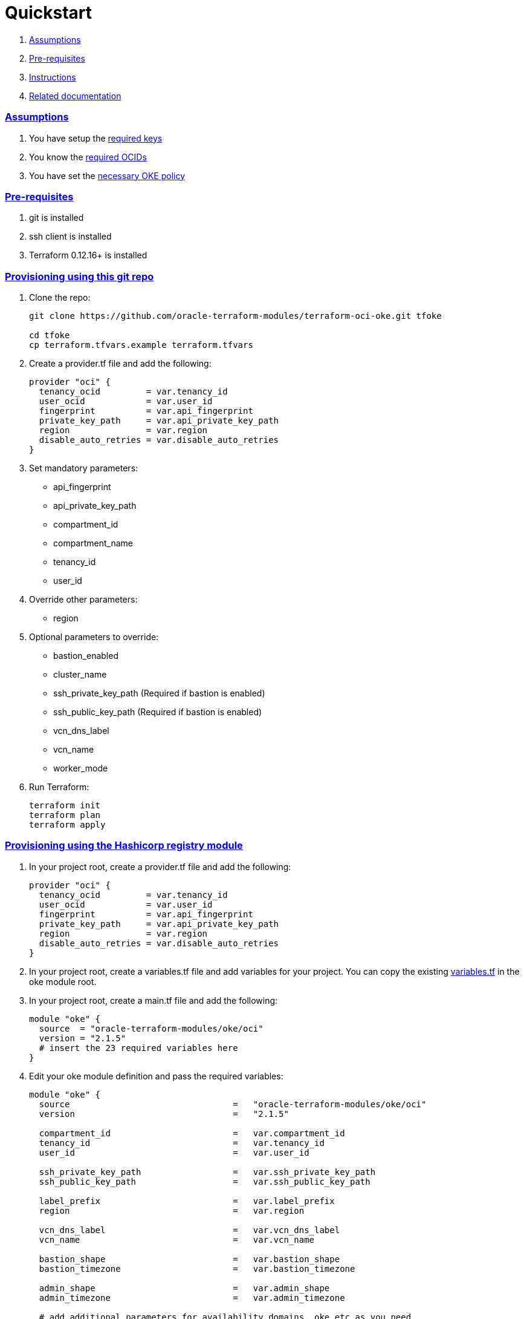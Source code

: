 = Quickstart

:idprefix:
:idseparator: -
:sectlinks:


:uri-repo: https://github.com/oracle-terraform-modules/terraform-oci-oke
:uri-rel-file-base: link:{uri-repo}/blob/master
:uri-rel-tree-base: link:{uri-repo}/tree/master
:uri-docs: {uri-rel-file-base}/docs
:uri-instructions: {uri-docs}/instructions.adoc
:uri-oci-keys: https://docs.cloud.oracle.com/iaas/Content/API/Concepts/apisigningkey.htm
:uri-oci-ocids: https://docs.cloud.oracle.com/iaas/Content/API/Concepts/apisigningkey.htm#five
:uri-oci-okepolicy: https://docs.cloud.oracle.com/iaas/Content/ContEng/Concepts/contengpolicyconfig.htm#PolicyPrerequisitesService
:uri-terraform: https://www.terraform.io
:uri-terraform-oci: https://www.terraform.io/docs/providers/oci/index.html
:uri-terraform-options: {uri-docs}/terraformoptions.adoc
:uri-topology: {uri-docs}/topology.adoc
:uri-variables: {uri-rel-file-base}/variables.tf

. link:#assumptions[Assumptions]
. link:#pre-requisites[Pre-requisites]
. link:#instructions[Instructions]
. link:#related-documentation[Related documentation]

=== Assumptions

1. You have setup the {uri-oci-keys}[required keys]
2. You know the {uri-oci-ocids}[required OCIDs]
3. You have set the {uri-oci-okepolicy}[necessary OKE policy]

=== Pre-requisites

1. git is installed
2. ssh client is installed
3. Terraform 0.12.16+ is installed

=== Provisioning using this git repo

. Clone the repo:

+
[source,bash]
----
git clone https://github.com/oracle-terraform-modules/terraform-oci-oke.git tfoke

cd tfoke
cp terraform.tfvars.example terraform.tfvars
----

. Create a provider.tf file and add the following:

+
----
provider "oci" {
  tenancy_ocid         = var.tenancy_id
  user_ocid            = var.user_id
  fingerprint          = var.api_fingerprint
  private_key_path     = var.api_private_key_path
  region               = var.region
  disable_auto_retries = var.disable_auto_retries
}
----

. Set mandatory parameters:

* api_fingerprint
* api_private_key_path
* compartment_id
* compartment_name
* tenancy_id
* user_id

. Override other parameters:

* region

. Optional parameters to override:
* bastion_enabled
* cluster_name
* ssh_private_key_path (Required if bastion is enabled)
* ssh_public_key_path (Required if bastion is enabled)
* vcn_dns_label
* vcn_name
* worker_mode

. Run Terraform:

+
[source,bash]
----
terraform init
terraform plan
terraform apply
----

=== Provisioning using the Hashicorp registry module

. In your project root, create a provider.tf file and add the following:

+
----
provider "oci" {
  tenancy_ocid         = var.tenancy_id
  user_ocid            = var.user_id
  fingerprint          = var.api_fingerprint
  private_key_path     = var.api_private_key_path
  region               = var.region
  disable_auto_retries = var.disable_auto_retries
}
----

. In your project root, create a variables.tf file and add variables for your project. You can copy the existing {uri-variables}[variables.tf] in the oke module root.

. In your project root, create a main.tf file and add the following:

+
----
module "oke" {
  source  = "oracle-terraform-modules/oke/oci"
  version = "2.1.5"
  # insert the 23 required variables here
}
----

. Edit your oke module definition and pass the required variables:

+
----
module "oke" {
  source                                =   "oracle-terraform-modules/oke/oci"
  version                               =   "2.1.5"

  compartment_id                        =   var.compartment_id
  tenancy_id                            =   var.tenancy_id
  user_id                               =   var.user_id

  ssh_private_key_path                  =   var.ssh_private_key_path
  ssh_public_key_path                   =   var.ssh_public_key_path

  label_prefix                          =   var.label_prefix
  region                                =   var.region

  vcn_dns_label                         =   var.vcn_dns_label
  vcn_name                              =   var.vcn_name

  bastion_shape                         =   var.bastion_shape
  bastion_timezone                      =   var.bastion_timezone

  admin_shape                           =   var.admin_shape
  admin_timezone                        =   var.admin_timezone

  # add additional parameters for availability_domains, oke etc as you need

}
----

. Run Terraform:

+
[source,bash]
----
terraform init
terraform plan
terraform apply
----

=== Related documentation:

* {uri-instructions}[Detailed Instructions]

* {uri-terraform-options}[All Terraform configuration options] for {uri-repo}[this project]
